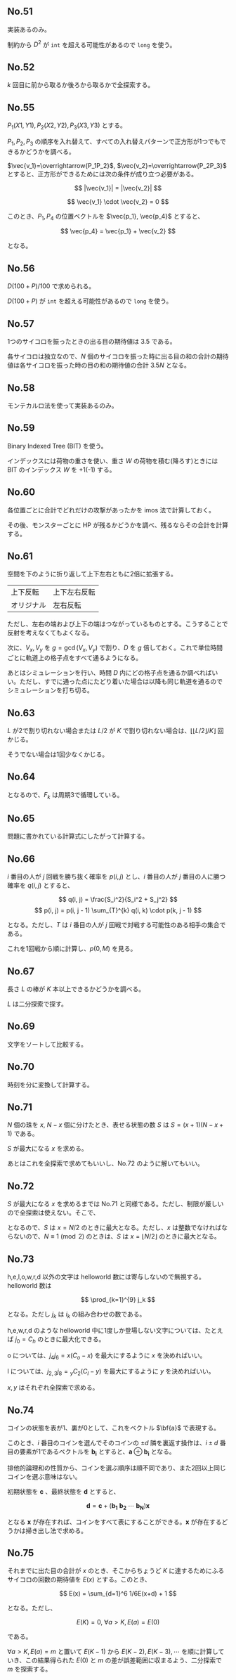 #+OPTIONS: num:nil author:nil timestamp:nil

#+HTML_HEAD: <link rel="stylesheet" type="text/css" href="http://www.pirilampo.org/styles/readtheorg/css/htmlize.css"/>
#+HTML_HEAD: <link rel="stylesheet" type="text/css" href="http://www.pirilampo.org/styles/readtheorg/css/readtheorg.css"/>

#+HTML_HEAD: <script src="https://ajax.googleapis.com/ajax/libs/jquery/2.1.3/jquery.min.js"></script>
#+HTML_HEAD: <script src="https://maxcdn.bootstrapcdn.com/bootstrap/3.3.4/js/bootstrap.min.js"></script>
#+HTML_HEAD: <script type="text/javascript" src="http://www.pirilampo.org/styles/lib/js/jquery.stickytableheaders.js"></script>
#+HTML_HEAD: <script type="text/javascript" src="http://www.pirilampo.org/styles/readtheorg/js/readtheorg.js"></script>

** No.51

実装あるのみ。

制約から $D^2$ が =int= を超える可能性があるので =long= を使う。

** No.52

$k$ 回目に前から取るか後ろから取るかで全探索する。

** No.55

$P_1(X1, Y1), P_2(X2, Y2), P_3(X3, Y3)$ とする。

$P_1,P_2,P_3$ の順序を入れ替えて、すべての入れ替えパターンで正方形が1つでもできるかどうかを調べる。

$\vec{v_1}=\overrightarrow{P_1P_2}$, $\vec{v_2}=\overrightarrow{P_2P_3}$ とすると、正方形ができるためには次の条件が成り立つ必要がある。

\[ |\vec{v_1}| = |\vec{v_2}| \]

\[ \vec{v_1} \cdot \vec{v_2} = 0 \]

このとき、$P_1, P_4$ の位置ベクトルを $\vec{p_1}, \vec{p_4}$ とすると、

\[ \vec{p_4} = \vec{p_1} + \vec{v_2} \]

となる。

** No.56

\(D(100 + P) / 100\) で求められる。

$D (100 + P)$ が =int= を超える可能性があるので =long= を使う。

** No.57

1つのサイコロを振ったときの出る目の期待値は $3.5$ である。

各サイコロは独立なので、$N$ 個のサイコロを振った時に出る目の和の合計の期待値は各サイコロを振った時の目の和の期待値の合計 $3.5N$ となる。

** No.58

モンテカルロ法を使って実装あるのみ。

** No.59

Binary Indexed Tree (BIT) を使う。

インデックスには荷物の重さを使い、重さ $W$ の荷物を積む(降ろす)ときには BIT のインデックス $W$ を +1(-1) する。

** No.60

各位置ごとに合計でどれだけの攻撃があったかを imos 法で計算しておく。

その後、モンスターごとに HP が残るかどうかを調べ、残るならその合計を計算する。

** No.61

空間を下のように折り返して上下左右ともに2倍に拡張する。

|------------+--------------|
| 上下反転   | 上下左右反転 |
| オリジナル | 左右反転     |
|------------+--------------|

ただし、左右の端および上下の端はつながっているものとする。こうすることで反射を考えなくてもよくなる。

次に、$V_x,V_y$ を $g = \gcd(V_x, V_y)$ で割り、$D$ を $g$ 倍しておく。これで単位時間ごとに軌道上の格子点をすべて通るようになる。

あとはシミュレーションを行い、時間 $D$ 内にどの格子点を通るか調べればいい。ただし、すでに通った点にたどり着いた場合は以降も同じ軌道を通るのでシミュレーションを打ち切る。

** No.63

$L$ が2で割り切れない場合または $L/2$ が $K$ で割り切れない場合は、$\lfloor \lfloor L/2 \rfloor /K \rfloor$ 回かじる。

そうでない場合は1回少なくかじる。

** No.64

\begin{align*}
F_{k+3} &= F_{k+2} \oplus F_{k+1} \\
        &= (F_{k+1} \oplus F_{k}) \oplus F_{k+1} \\
        &= (F_{k+1} \oplus F_{k+1}) \oplus F_{k} \\
        &= F_{k}
\end{align*}

となるので、$F_k$ は周期3で循環している。

** No.65

問題に書かれている計算式にしたがって計算する。

** No.66

$i$ 番目の人が $j$ 回戦を勝ち抜く確率を $p(i, j)$ とし、$i$ 番目の人が $j$ 番目の人に勝つ確率を $q(i, j)$ とすると、

\[ q(i, j) = \frac{S_i^2}{S_i^2 + S_j^2} \]
\[ p(i, j) = p(i, j - 1) \sum_{T}^{k} q(i, k) \cdot p(k, j - 1) \]

となる。ただし、$T$ は $i$ 番目の人が $j$ 回戦で対戦する可能性のある相手の集合である。

これを1回戦から順に計算し、$p(0, M)$ を見る。

** No.67

長さ $L$ の棒が $K$ 本以上できるかどうかを調べる。

$L$ は二分探索で探す。

** No.69

文字をソートして比較する。

** No.70

時刻を分に変換して計算する。

** No.71

$N$ 個の珠を $x$, $N-x$ 個に分けたとき、表せる状態の数 $S$ は $S = (x + 1)(N - x + 1)$ である。

$S$ が最大になる $x$ を求める。

あとはこれを全探索で求めてもいいし、No.72 のように解いてもいい。

** No.72

$S$ が最大になる $x$ を求めるまでは No.71 と同様である。ただし、制限が厳しいので全探索は使えない。そこで、

\begin{align*}
S &= (x + 1)(N - x + 1) \\
  &= -x^2 + Nx + N + 1 \\
  &= -\biggl(x - \frac{N}{2}\biggr) + \frac{N^2}{4} + N + 1
\end{align*}

となるので、$S$ は $x = N/2$ のときに最大となる。ただし、$x$ は整数でなければならないので、$N \equiv 1 \pmod{2}$ のときは、$S$ は $x = \lfloor N/2 \rfloor$ のときに最大となる。

** No.73

h,e,l,o,w,r,d 以外の文字は helloworld 数には寄与しないので無視する。helloworld 数は

\[ \prod_{k=1}^{9} j_k \]

となる。ただし $j_k$ は $i_k$ の組み合わせの数である。

h,e,w,r,d のような helloworld 中に1度しか登場しない文字については、たとえば $j_0 = C_h$ のときに最大化できる。

o については、$j_4j_6 = x(C_o - x)$ を最大にするように $x$ を決めればいい。

l については、$j_{2,3}j_8 = {}_{y} C_2 (C_l - y)$ を最大にするように $y$ を決めればいい。

$x,y$ はそれぞれ全探索で求める。

** No.74

コインの状態を表が1、裏が0として、これをベクトル $\bf{a}$ で表現する。

このとき、$i$ 番目のコインを選んでそのコインの $\pm d$ 隣を裏返す操作は、$i \pm d$ 番目の要素が1であるベクトルを $\boldsymbol{b_i}$ とすると、$\boldsymbol{a} \oplus \boldsymbol{b_i}$ となる。

排他的論理和の性質から、コインを選ぶ順序は順不同であり、また2回以上同じコインを選ぶ意味はない。

初期状態を $\boldsymbol{c}$ 、最終状態を $\boldsymbol{d}$ とすると、

\[ \boldsymbol{d} = \boldsymbol{c} + (\boldsymbol{b_1} \ \boldsymbol{b_2} \ \cdots \ \boldsymbol{b_N})\boldsymbol{x} \]

となる $\boldsymbol{x}$ が存在すれば、コインをすべて表にすることができる。$\boldsymbol{x}$ が存在するどうかは掃き出し法で求める。

** No.75

それまでに出た目の合計が $x$ のとき、そこからちょうど $K$ に達するためにふるサイコロの回数の期待値を $E(x)$ とする。このとき、

\[ E(x) = \sum_{d=1}^6 1/6E(x+d) + 1 \]

となる。ただし、

\[ E(K) = 0, \ \forall a \gt K, E(a) = E(0) \]

である。

$\forall a > K, E(a) = m$ と置いて $E(K-1)$ から $E(K-2), E(K-3), \cdots$ を順に計算していき、この結果得られた $E(0)$ と $m$ の差が誤差範囲に収まるよう、二分探索で $m$ を探索する。

** Local variables                                                 :noexport:

# Local variables:
# after-save-hook: org-html-export-to-html
# end:
